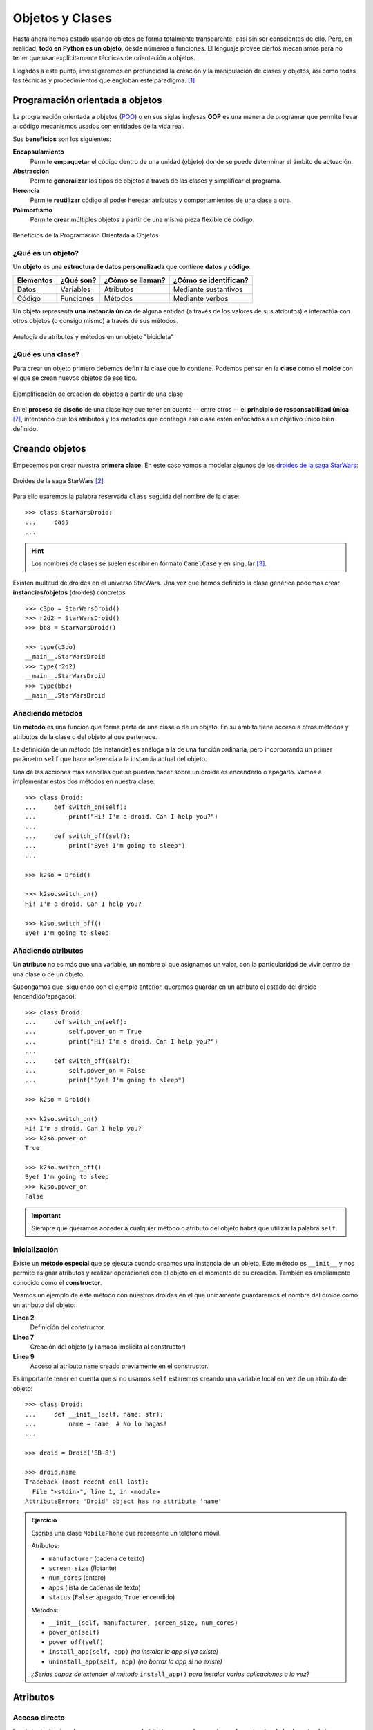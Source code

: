 ################
Objetos y Clases
################

.. image:: img/rabie-madaci-skx1Rn6LW9I-unsplash.jpg

Hasta ahora hemos estado usando objetos de forma totalmente transparente, casi sin ser conscientes de ello. Pero, en realidad, **todo en Python es un objeto**, desde números a funciones. El lenguaje provee ciertos mecanismos para no tener que usar explícitamente técnicas de orientación a objetos.

Llegados a este punto, investigaremos en profundidad la creación y la manipulación de clases y objetos, así como todas las técnicas y procedimientos que engloban este paradigma. [#things-unsplash]_

********************************
Programación orientada a objetos
********************************

La programación orientada a objetos (`POO`_) o en sus siglas inglesas **OOP** es una manera de programar que permite llevar al código mecanismos usados con entidades de la vida real.

Sus **beneficios** son los siguientes:

**Encapsulamiento**
    Permite **empaquetar** el código dentro de una unidad (objeto) donde se puede determinar el ámbito de actuación.
**Abstracción**
    Permite **generalizar** los tipos de objetos a través de las clases y simplificar el programa.
**Herencia**
    Permite **reutilizar** código al poder heredar atributos y comportamientos de una clase a otra.
**Polimorfismo**
    Permite **crear** múltiples objetos a partir de una misma pieza flexible de código.

.. figure:: img/oop.jpg
    :align: center

    Beneficios de la Programación Orientada a Objetos

¿Qué es un objeto?
==================

Un **objeto** es una **estructura de datos personalizada** que contiene **datos** y **código**:

+-----------+-----------+------------------+-----------------------+
| Elementos | ¿Qué son? | ¿Cómo se llaman? | ¿Cómo se identifican? |
+===========+===========+==================+=======================+
| Datos     | Variables | Atributos        | Mediante sustantivos  |
+-----------+-----------+------------------+-----------------------+
| Código    | Funciones | Métodos          | Mediante verbos       |
+-----------+-----------+------------------+-----------------------+

Un objeto representa **una instancia única** de alguna entidad (a través de los valores de sus atributos) e interactúa con otros objetos (o consigo mismo) a través de sus métodos.

.. figure:: img/bike-object.jpg
    :align: center

    Analogía de atributos y métodos en un objeto "bicicleta"

¿Qué es una clase?
==================

Para crear un objeto primero debemos definir la clase que lo contiene. Podemos pensar en la **clase** como el **molde** con el que se crean nuevos objetos de ese tipo.

.. figure:: img/mold.png
    :align: center

    Ejemplificación de creación de objetos a partir de una clase

En el **proceso de diseño** de una clase hay que tener en cuenta -- entre otros -- el **principio de responsabilidad única** [#solid-principles]_, intentando que los atributos y los métodos que contenga esa clase estén enfocados a un objetivo único bien definido.

***************
Creando objetos
***************

Empecemos por crear nuestra **primera clase**. En este caso vamos a modelar algunos de los `droides de la saga StarWars`_:

.. figure:: img/starwars-droids.jpg
    :align: center

    Droides de la saga StarWars [#starwars-droids]_

Para ello usaremos la palabra reservada ``class`` seguida del nombre de la clase::

    >>> class StarWarsDroid:
    ...     pass
    ...

.. hint:: Los nombres de clases se suelen escribir en formato ``CamelCase`` y en singular [#pep8]_.

Existen multitud de droides en el universo StarWars. Una vez que hemos definido la clase genérica podemos crear **instancias/objetos** (droides) concretos::

    >>> c3po = StarWarsDroid()
    >>> r2d2 = StarWarsDroid()
    >>> bb8 = StarWarsDroid()

    >>> type(c3po)
    __main__.StarWarsDroid
    >>> type(r2d2)
    __main__.StarWarsDroid
    >>> type(bb8)
    __main__.StarWarsDroid


Añadiendo métodos
=================

Un **método** es una función que forma parte de una clase o de un objeto. En su ámbito tiene acceso a otros métodos y atributos de la clase o del objeto al que pertenece.

La definición de un método (de instancia) es análoga a la de una función ordinaria, pero incorporando un primer parámetro ``self`` que hace referencia a la instancia actual del objeto.

Una de las acciones más sencillas que se pueden hacer sobre un droide es encenderlo o apagarlo. Vamos a implementar estos dos métodos en nuestra clase::

    >>> class Droid:
    ...     def switch_on(self):
    ...         print("Hi! I'm a droid. Can I help you?")
    ...
    ...     def switch_off(self):
    ...         print("Bye! I'm going to sleep")
    ...

    >>> k2so = Droid()

    >>> k2so.switch_on()
    Hi! I'm a droid. Can I help you?

    >>> k2so.switch_off()
    Bye! I'm going to sleep

Añadiendo atributos
===================

Un **atributo** no es más que una variable, un nombre al que asignamos un valor, con la particularidad de vivir dentro de una clase o de un objeto.

Supongamos que, siguiendo con el ejemplo anterior, queremos guardar en un atributo el estado del droide (encendido/apagado)::

    >>> class Droid:
    ...     def switch_on(self):
    ...         self.power_on = True
    ...         print("Hi! I'm a droid. Can I help you?")
    ...
    ...     def switch_off(self):
    ...         self.power_on = False
    ...         print("Bye! I'm going to sleep")

    >>> k2so = Droid()

    >>> k2so.switch_on()
    Hi! I'm a droid. Can I help you?
    >>> k2so.power_on
    True

    >>> k2so.switch_off()
    Bye! I'm going to sleep
    >>> k2so.power_on
    False

.. important::
    Siempre que queramos acceder a cualquier método o atributo del objeto habrá que utilizar la palabra ``self``.

Inicialización
==============

Existe un **método especial** que se ejecuta cuando creamos una instancia de un objeto. Este método es ``__init__`` y nos permite asignar atributos y realizar operaciones con el objeto en el momento de su creación. También es ampliamente conocido como el **constructor**. 

Veamos un ejemplo de este método con nuestros droides en el que únicamente guardaremos el nombre del droide como un atributo del objeto:

.. code-block::
    :linenos:

    >>> class Droid:
    ...     def __init__(self, name: str):
    ...         self.name = name
    ...

    >>> droid = Droid('BB-8')

    >>> droid.name
    'BB-8'

**Línea 2**
    Definición del constructor.
**Línea 7**
    Creación del objeto (y llamada implícita al constructor)
**Línea 9**
    Acceso al atributo ``name`` creado previamente en el constructor.

Es importante tener en cuenta que si no usamos ``self`` estaremos creando una variable local en vez de un atributo del objeto::

    >>> class Droid:
    ...     def __init__(self, name: str):
    ...         name = name  # No lo hagas!
    ...

    >>> droid = Droid('BB-8')

    >>> droid.name
    Traceback (most recent call last):
      File "<stdin>", line 1, in <module>
    AttributeError: 'Droid' object has no attribute 'name'


.. admonition:: Ejercicio
    :class: exercise

    Escriba una clase ``MobilePhone`` que represente un teléfono móvil.

    Atributos:

    - ``manufacturer`` (cadena de texto)
    - ``screen_size`` (flotante)
    - ``num_cores`` (entero)
    - ``apps`` (lista de cadenas de texto)
    - ``status`` (``False``: apagado, ``True``: encendido)

    Métodos:

    - ``__init__(self, manufacturer, screen_size, num_cores)``
    - ``power_on(self)``
    - ``power_off(self)``
    - ``install_app(self, app)`` *(no instalar la app si ya existe)*
    - ``uninstall_app(self, app)``  *(no borrar la app si no existe)*

    *¿Serías capaz de extender el método* ``install_app()`` *para instalar varias aplicaciones a la vez?*

    .. only:: html
    
        | Plantilla: :download:`mobile.py <files/templates/mobile.py>`
        | Tests: :download:`test_mobile.py <files/test_mobile.py>`
        | Lanzar tests: ``pytest -xq test_mobile.py``

*********
Atributos
*********

Acceso directo
==============

En el siguiente ejemplo vemos que, aunque el atributo ``name`` se ha creado en el constructor de la clase, también podemos modificarlo desde "fuera" con un acceso directo::

    >>> class Droid:
    ...     def __init__(self, name: str):
    ...         self.name = name
    ...

    >>> droid = Droid('C-3PO')

    >>> droid.name
    'C-3PO'

    >>> droid.name = 'waka-waka'  # esto sería válido!

Python incluso nos permite **añadir atributos dinámicamente** a un objeto, incluso después de su creación::

    >>> droid.manufacturer = 'Cybot Galactica'
    >>> droid.height = 1.77

.. note::
    Nótese el acceso a los atributos con ``obj.attribute`` en vez de lo que veníamos usando en :ref:`diccionarios <core/datastructures/dicts:diccionarios>` donde hay que escribir "un poco más" ``obj['attribute']``.

Propiedades
===========

Como hemos visto previamente, los atributos definidos en un objeto son accesibles públicamente. Esto puede parecer extraño a personas que vengan de otros lenguajes de programación (véase Java). En Python existe un cierto "sentido de la responsabilidad" a la hora de programar y manejar este tipo de situaciones: Casi todo es posible a priori pero se debe controlar explícitamente.

Una posible solución "pitónica" para la privacidad de los atributos es el uso de **propiedades**. La forma más común de aplicar propiedades es mediante el uso de :ref:`decoradores <core/modularity/functions:Decoradores>`:

- ``@property`` para leer el valor de un atributo.
- ``@name.setter`` para escribir el valor de un atributo.

Veamos un ejemplo en el que estamos ofuscando el nombre del droide a través de propiedades::

    >>> class Droid:
    ...     def __init__(self, name: str):
    ...         self.hidden_name = name
    ...
    ...     @property
    ...     def name(self) -> str:
    ...         print('inside the getter')
    ...         return self.hidden_name
    ...
    ...     @name.setter
    ...     def name(self, name: str) -> None:
    ...         print('inside the setter')
    ...         self.hidden_name = name
    ...

    >>> droid = Droid('N1-G3L')

    >>> droid.name
    inside the getter
    'N1-G3L'

    >>> droid.name = 'Nigel'
    inside the setter

    >>> droid.name
    inside the getter
    'Nigel'

En cualquier caso, seguimos pudiendo acceder directamente a ``.hidden_name``::

    >>> droid.hidden_name
    'Nigel'

Incluso podemos cambiar su valor::

    >>> droid.hidden_name = 'waka-waka'

    >>> droid.name
    inside the getter
    'waka-waka'

Valores calculados
------------------

Una propiedad también se puede usar para devolver un **valor calculado** (o computado).

A modo de ejemplo, supongamos que la altura del periscopio de los droides astromecánicos se calcula siempre como un porcentaje de su altura. Veamos cómo implementarlo::

    >>> class AstromechDroid:
    ...     def __init__(self, name: str, height: float):
    ...         self.name = name
    ...         self.height = height
    ...
    ...     @property
    ...     def periscope_height(self) -> float:
    ...         return 0.3 * self.height
    ...

    >>> droid = AstromechDroid('R2-D2', 1.05)

    >>> droid.periscope_height  # podemos acceder como atributo
    0.315

    >>> droid.periscope_height = 10  # no podemos modificarlo
    Traceback (most recent call last):
      File "<stdin>", line 1, in <module>
    AttributeError: can't set attribute

Las propiedades **no pueden recibir parámetros** ya que no tiene sentido semánticamente::

    >>> class AstromechDroid:
    ...     def __init__(self, name: str, height: float):
    ...         self.name = name
    ...         self.height = height
    ...
    ...     @property
    ...     def periscope_height(self, from_ground: bool = False) -> float:
    ...         height_factor = 1.3 if from_ground else 0.3
    ...         return height_factor * self.height
    ...

    >>> droid = AstromechDroid('R2-D2', 1.05)

    >>> droid.periscope_height
    0.315

    >>> droid.periscope_height(from_ground=True)
    Traceback (most recent call last):
      File "<stdin>", line 1, in <module>
    TypeError: 'float' object is not callable

En este caso tendríamos que implementar un método para resolver el escenario planteado.

.. hint:: La ventaja de usar valores calculados sobre simples atributos es que el cambio de valor en un atributo no asegura que actualicemos otro atributo, y además siempre podremos modificar directamente el valor del atributo, con lo que podríamos obtener efectos colaterales indeseados.

Cacheando propiedades
---------------------

En los ejemplos anteriores hemos creado una propiedad que calcula el alto del periscopio de un droide astromecánico a partir de su altura. El "coste" de este cálculo es bajo, pero imaginemos por un momento que fuera muy alto.

Si cada vez que accedemos a dicha propiedad tenemos que realizar ese cálculo, estaríamos siendo muy ineficientes (en el caso de que la altura del droide no cambiara). Veamos una aproximación a este escenario usando el cacheado de propiedades::

    >>> class AstromechDroid:
    ...     def __init__(self, name: str, height: float):
    ...         self.name = name
    ...         self.height = height
    ...
    ...     @property
    ...     def height(self) -> float:
    ...         return self._height
    ...
    ...     @height.setter
    ...     def height(self, height: float) -> None:
    ...         self._periscope_height = None
    ...         self._height = height
    ...
    ...     @property
    ...     def periscope_height(self) -> float:
    ...         if self._periscope_height is None:
    ...             print('Calculating periscope height...')
    ...             self._periscope_height = 0.3 * self.height
    ...         return self._periscope_height

Probamos ahora la implementación diseñada, modificando la altura del droide::

    >>> droid = AstromechDroid('R2-D2', 1.05)

    >>> droid.periscope_height
    Calculating periscope height...
    0.315
    >>> droid.periscope_height  # Cacheado!
    0.315

    >>> droid.height = 1.15

    >>> droid.periscope_height
    Calculating periscope height...
    0.345
    >>> droid.periscope_height  # Cacheado!
    0.345

Ocultando atributos
===================

Python tiene una convención sobre aquellos atributos que queremos hacer **"privados"** (u ocultos): comenzar el nombre con doble subguión ``__``

.. code-block::

    >>> class Droid:
    ...     def __init__(self, name: str):
    ...         self.__name = name
    ...

    >>> droid = Droid('BC-44')

    >>> droid.__name  # efectivamente no aparece como atributo
    Traceback (most recent call last):
      File "<stdin>", line 1, in <module>
    AttributeError: 'Droid' object has no attribute '__name'

Lo que realmente ocurre tras el telón se conoce como "*name mangling*" y consiste en modificar el nombre del atributo incorporado la clase como un prefijo. Sabiendo esto podemos acceder al valor del atributo supuestamente privado::

    >>> droid._Droid__name
    'BC-44'

.. note::
    La filosofía de Python permite hacer casi cualquier cosa con los objetos que se manejan, eso sí, el sentido de la responsabilidad se traslada a la persona que desarrolla e incluso a la persona que hace uso del objeto.

Atributos de clase
==================

Podemos asignar atributos a las clases y serán heredados por todos los objetos instanciados de esa clase.

A modo de ejemplo, en un principio, todos los droides están diseñados para que obedezcan a su dueño. Esto lo conseguiremos a nivel de clase, salvo que ese comportamiento se sobreescriba::

    >>> class Droid:
    ...     obeys_owner = True  # obedece a su dueño
    ...

    >>> good_droid = Droid()
    >>> good_droid.obeys_owner
    True

    >>> t1000 = Droid()  # T-1000 (Terminator)
    >>> t1000.obeys_owner = False
    >>> t1000.obeys_owner
    False

    >>> Droid.obeys_owner  # el cambio no afecta a nivel de clase
    True

.. tip::
    Los atributos de clase son accesibles tanto desde la clase como desde las instancias creadas.

A tener en cuenta lo siguiente:

- Si modificamos un atributo de clase desde un objeto, sólo modificamos el valor en el objeto y no en la clase.
- Si modificamos un atributo de clase desde una clase, **modificamos el valor en todos los objetos pasados y futuros**.

Veamos un ejemplo de esto último:

.. code-block::
    :emphasize-lines: 13

    >>> class Droid:
    ...     obeys_owner = True
    ...

    >>> droid1 = Droid()
    >>> droid1.obeys_owner
    True

    >>> droid2 = Droid()
    >>> droid2.obeys_owner
    True

    >>> Droid.obeys_owner = False  # cambia pasado y futuro

    >>> droid1.obeys_owner
    False
    >>> droid2.obeys_owner
    False

    >>> droid3 = Droid()
    >>> droid3.obeys_owner
    False

*******
Métodos
*******

Métodos de instancia
====================

Un **método de instancia** es un método que modifica o accede al estado del objeto al que hace referencia. Recibe ``self`` como primer parámetro, el cual se convierte en el propio objeto sobre el que estamos trabajando. Python envía este argumento de forma transparente: no hay que pasarlo como argumento.

Veamos un ejemplo en el que, además del constructor, creamos un método de instancia para desplazar un droide:

.. code-block::
    :emphasize-lines: 6

    >>> class Droid:
    ...     def __init__(self, name: str):  # método de instancia -> constructor
    ...         self.name = name
    ...         self.covered_distance = 0
    ...
    ...     def move_up(self, steps: int) -> None:  # método de instancia
    ...         self.covered_distance += steps
    ...         print(f'Moving {steps} steps')
    ...

    >>> droid = Droid('C1-10P')

    >>> droid.move_up(10)
    Moving 10 steps

Propiedades vs Métodos
----------------------

Es razonable plantearse cuándo usar :ref:`propiedades <core/modularity/oop:propiedades>` o cuándo usar :ref:`métodos de instancia <core/modularity/oop:métodos de instancia>`.

Si la implementación requiere de parámetros, no hay confusión, necesitamos usar métodos.

Pero más allá de esto, no existe una respuesta clara y concisa a la pregunta. Aunque sí podemos dar algunas "pistas" para saber cuándo usar propiedades o cuándo usar métodos:

.. figure:: img/properties-vs-methods.png
    :align: center

    ¿Cuándo usar propiedades vs métodos?


Métodos de clase
================

Un **método de clase** es un método que modifica o accede al estado de la clase a la que hace referencia. Recibe ``cls`` como primer parámetro, el cual se convierte en la propia clase sobre la que estamos trabajando. Python envía este argumento de forma transparente. La identificación de estos métodos se completa aplicando el decorador ``@classmethod`` a la función.

Veamos un ejemplo en el que implementamos un método de clase que indica el número de droides que hemos creado:

.. code-block::
    :emphasize-lines: 7,8

    >>> class Droid:
    ...     count = 0
    ...
    ...     def __init__(self):
    ...         Droid.count += 1
    ...
    ...     @classmethod
    ...     def total_droids(cls) -> None:
    ...         print(f'{cls.count} droids built so far!')
    ...

    >>> droid1 = Droid()
    >>> droid2 = Droid()
    >>> droid3 = Droid()

    >>> Droid.total_droids()
    3 droids built so far!

.. hint::
    El nombre ``cls`` es sólo una convención. Este parámetro puede llamarse de otra manera, pero seguir el estándar ayuda a la legibilidad.

Métodos estáticos
=================

Un **método estático** es un método que no "debería" modificar el estado del objeto ni de la clase. No recibe ningún parámetro especial. La identificación de estos métodos se completa aplicando el decorador ``@staticmethod`` a la función.

Veamos un ejemplo en el que creamos un método estático para devolver las categorías de droides que existen en StarWars:

.. code-block::
    :emphasize-lines: 5,6

    >>> class Droid:
    ...     def __init__(self):
    ...         pass
    ...
    ...     @staticmethod
    ...     def get_droids_categories() -> tuple[str]:
    ...         return ('Messeger', 'Astromech', 'Power', 'Protocol')
    ...

    >>> Droid.get_droids_categories()
    ('Messeger', 'Astromech', 'Power', 'Protocol')

Métodos decorados
-----------------

Es posible que, según el escenario, queramos decorar ciertos métodos de nuestra clase. Esto es posible siguiendo la misma estructura de :ref:`decoradores <core/modularity/functions:decoradores>` que ya hemos visto, pero con ciertos matices.

A continuación un ejemplo en el que creamos un decorador para auditar las acciones de un droide y saber quién ha hecho qué::

    >>> class Droid:
    ...     @staticmethod
    ...     def audit(method):
    ...         def wrapper(self, *args, **kwargs):
    ...             print(f'Droid {self.name} running {method.__name__}')
    ...             return method(self, *args, **kwargs)
    ...         return wrapper
    ...
    ...     def __init__(self, name: str):
    ...         self.name = name
    ...         self.pos = [0, 0]
    ...
    ...     @audit
    ...     def move(self, x: int, y: int):
    ...         self.pos[0] += x
    ...         self.pos[1] += y
    ...
    ...     @audit
    ...     def reset(self):
    ...         self.pos = [0, 0]
    
    >>> droid = Droid('B1')
    
    >>> droid.move(1, 1)
    Droid B1 running move
    
    >>> droid.reset()
    Droid B1 running reset

El decorador se puede poner dentro o fuera de la clase. Por una cuestión de encapsulamiento podría tener sentido dejarlo dentro de la clase como método estático.

.. tip::
    También es posible aplicar esta misma técnica usando :ref:`decoradores con parámetros <core/modularity/functions:decoradores con parámetros>`.

Métodos mágicos
===============

|advlev|

Cuando escribimos ``'hello world' * 3`` ¿cómo sabe el objeto ``'hello world'`` lo que debe hacer para multiplicarse con el objeto entero ``3``? O dicho de otra forma, ¿cuál es la implementación del operador ``*`` para "strings" e "int"? En valores numéricos puede parecer evidente (siguiendo los operadores matemáticos), pero no es así para otros objetos.  La solución que proporciona Python para estas (y otras) situaciones son los **métodos mágicos**.

Los métodos mágicos empiezan y terminan por doble subguión ``__`` (es por ello que también se les conoce como "dunder-methods"). Uno de los "dunder-methods" más famosos es el constructor de una clase: ``__init__()``.

.. important:: Digamos que los métodos mágicos se "disparan" de manera transparente cuando utilizamos ciertas estructuras y expresiones del lenguaje.

Para el caso de los operadores, existe un método mágico asociado (que podemos personalizar). Por ejemplo la comparación de dos objetos se realiza con el método ``__eq__()``:

.. figure:: img/magic-methods.png
    :align: center

    Equivalencia entre operador y método mágico

Extrapolando esta idea a nuestro universo StarWars, podríamos establecer que dos droides son iguales si su nombre es igual, independientemente de que tengan distintos números de serie:

.. code-block::
    :emphasize-lines: 6,7

    >>> class Droid:
    ...     def __init__(self, name: str, serial_number: int):
    ...         self.name = name
    ...         self.serial_number = serial_number
    ...
    ...     def __eq__(self, droid: Droid) -> bool:
    ...         return self.name == droid.name
    ...

    >>> droid1 = Droid('C-3PO', 43974973242)
    >>> droid2 = Droid('C-3PO', 85094905984)

    >>> droid1 == droid2  # llamada implícita a __eq__
    True

    >>> droid1.__eq__(droid2)
    True

.. tip::
    | Para poder utilizar la anotación de tipo ``Droid`` necesitamos añadir la siguiente línea al principio de nuestro código:  
    | ``from __future__ import annotations``
    

.. figure:: img/magic-methods-list.jpg
    :align: center

    Métodos mágicos para comparaciones y operaciones matemáticas

.. note:: Los métodos mágicos no sólo están restringidos a operadores de comparación o matemáticos. Existen muchos otros en la documentación oficial de Python, donde son llamados `métodos especiales`_.

Veamos un ejemplo en el que "sumamos" dos droides. Esto se podría ver como una fusión. Supongamos que la suma de dos droides implica: a) que el nombre del droide resultante es la concatenación de los nombres de los droides de entrada; b) que la energía del droide resultante es la suma de la energía de los droides de entrada::

    >>> class Droid:
    ...     def __init__(self, name: str, power: int):
    ...         self.name = name
    ...         self.power = power
    ...
    ...     def __add__(self, other: Droid) -> Droid:
    ...         new_name = self.name + '-' + other.name
    ...         new_power = self.power + other.power
    ...         return Droid(new_name, new_power)  # Hay que devolver un objeto de tipo Droid
    ...

    >>> droid1 = Droid('C3PO', 45)
    >>> droid2 = Droid('R2D2', 91)

    >>> droid3 = droid1 + droid2

    >>> print(f'Fusion droid:\n{droid3.name} with power {droid3.power}')
    Fusion droid:
    C3PO-R2D2 with power 136

.. tip::
    En este tipo de métodos mágicos el parámetro suele llamarse ``other`` haciendo referencia al "otro" objeto que entra en la operación. Es una convención.

Sobrecarga de operadores
------------------------

¿Y si sumamos un droide con un entero? Supongamos que nuestra semántica es que si sumamos un número entero a un droide, éste aumenta su energía en el valor sumado. ¿Podríamos añadir también este comportamiento al operador suma?

Aunque en Python no existe técnicamente la "sobrecarga de funciones", sí que podemos simularla identificando el tipo del objeto que nos pasan y realizando acciones en base a ello:

.. code-block::
    :emphasize-lines: 7,10

    >>> class Droid:
    ...     def __init__(self, name: str, power: int):
    ...         self.name = name
    ...         self.power = power
    ...
    ...     def __add__(self, other: Droid | int) -> Droid:
    ...         if isinstance(other, Droid):
    ...             new_name = self.name + '-' + other.name
    ...             new_power = self.power + other.power
    ...         elif isinstance(other, int):
    ...             new_name = self.name
    ...             new_power = self.power + other
    ...         return Droid(new_name, new_power)
    ...

    >>> droid = Droid('L3-37', 75)

    >>> powerful_droid = droid + 25

    >>> powerful_droid.power
    100

``__str__``
-----------

Uno de los métodos mágicos más utilizados es ``__str__`` y permite establecer la forma en la que un objeto es representado como *cadena de texto*::

    >>> class Droid:
    ...     def __init__(self, name: str, serial_number: int):
    ...         self.serial_number = serial_number
    ...         self.name = name
    ...
    ...     def __str__(self) -> str:
    ...         return f'🤖 Droid "{self.name}" serial-no {self.serial_number}'
    ...

    >>> droid = Droid('K-2SO', 8403898409432)

    >>> print(droid)  # llamada a droid.__str__()
    🤖 Droid "K-2SO" serial-no 8403898409432

    >>> str(droid)
    '🤖 Droid "K-2SO" serial-no 8403898409432'

    >>> f'Droid -> {droid}'
    'Droid -> 🤖 Droid "K-2SO" serial-no 8403898409432'

.. admonition:: Ejercicio
    :class: exercise

    Defina una clase ``Fraction`` que represente una fracción con numerador y denominador enteros y utilice los métodos mágicos para poder sumar, restar, multiplicar y dividir estas fracciones.

    Además de esto, necesitaremos:

    - ``gcd(a, b)`` como **método estático** siguiendo el *algoritmo de Euclides* para calcular el máximo común divisor entre ``a`` y ``b``.
    - ``__init__(self, num, den)`` para construir una fracción (incluyendo simplificación de sus términos mediante el método ``gcd()``.
    - ``__str__(self)`` para representar una fracción.

    Algoritmo de Euclides::

        def gcd(a: int, b: int) -> int:
            ''' Algoritmo de Euclides para el cálculo del Máximo Común Divisor. '''
            while b > 0:
                a, b = b, a % b
            return a

    Compruebe que se cumplen las siguientes igualdades:

    .. math::

        \bigg[ \frac{25}{30} + \frac{40}{45} = \frac{31}{18} \bigg] \hspace{5mm}
        \bigg[ \frac{25}{30} - \frac{40}{45} = \frac{-1}{18} \bigg] \hspace{5mm}
        \bigg[ \frac{25}{30} * \frac{40}{45} = \frac{20}{27} \bigg] \hspace{5mm}
        \bigg[ \frac{25}{30} / \frac{40}{45} = \frac{15}{16} \bigg]

    .. only:: html
    
        | Plantilla: :download:`fraction.py <files/templates/fraction.py>`
        | Tests: :download:`test_fraction.py <files/test_fraction.py>`
        | Lanzar tests: ``pytest -xq test_fraction.py``

Gestores de contexto
--------------------

Otra de las aplicaciones interesantes de los métodos mágicos/especiales es la de los **gestores de contexto**. Un gestor de contexto permite aplicar una serie de *acciones a la entrada y a la salida* del contexto definido.

Hay dos métodos que son utilizados para implementar los gestores de contexto:

``__enter__()``
    Acciones que se llevan a cabo al entrar al contexto.
``__exit__()``
    Acciones que se llevan a cabo al salir del contexto.

Veamos un ejemplo en el que implementamos un gestor de contexto que **mide tiempos de ejecución**::

    >>> from time import time

    >>> class Timer():
    ...     def __enter__(self):
    ...         self.start = time()
    ...
    ...     def __exit__(self, exc_type, exc_value, exc_traceback):
    ...         # Omit exception handling
    ...         self.end = time()
    ...         exec_time = self.end - self.start
    ...         print(f'Execution time (seconds): {exec_time:.5f}')
    ...

Ahora podemos probar nuestro gestor de contexto con un ejemplo concreto. La forma de "activar" el contexto es usar la sentencia ``with`` seguida del símbolo que lo gestiona::

    >>> with Timer():
    ...     for _ in range(1_000_000):
    ...         x = 2 ** 20
    ...
    Execution time (seconds): 0.05283

    >>> with Timer():
    ...     x = 0
    ...     for _ in range(1_000_000):
    ...         x += 2 ** 20
    ...
    Execution time (seconds): 0.08749

Volviendo a los droides de la saga StarWars, vamos a crear un gestor de contexto que "congele" un droide para resetear su distancia recorrida::

    >>> class Droid:
    ...     def __init__(self, name: str):
    ...         self.name = name
    ...         self.covered_distance = 0
    ...
    ...     def move_up(self, steps: int) -> None:
    ...         self.covered_distance += steps
    ...         print(f'Moving {steps} steps')
    ...
    
    >>> class FrozenDroid:  # Gestor de contexto!
    ...     def __enter__(self, name: str):
    ...         self.droid = Droid(name)
    ...         return self.droid
    ...     def __exit__(self, *args):
    ...         self.droid.covered_distance = 0
    ...

Veamos este gestor de contexto en acción::

    >>> with FrozenDroid() as droid:
    ...     droid.move_up(10)
    ...     droid.move_up(20)
    ...     droid.move_up(30)
    ...     print(droid.covered_distance)
    ...
    Moving 10 steps
    Moving 20 steps
    Moving 30 steps
    60

    >>> droid.covered_distance  # Distancia reseteada!
    0

********
Herencia
********

|intlev|

La **herencia** consiste en **construir una nueva clase partiendo de una clase existente**, pero que añade o modifica ciertos aspectos. La herencia se considera una buena práctica de programación tanto para *reutilizar código* como para *realizar generalizaciones*.

.. figure:: img/inheritance.jpg
    :align: center

    Nomenclatura de clases en la herencia [#freepik-icons]_

.. note:: Cuando se utiliza herencia, la clase derivada, de forma automática, puede usar todo el código de la clase base sin necesidad de copiar nada explícitamente.

Heredar desde una clase base
============================

Para que una clase "herede" de otra, basta con indicar la clase base entre paréntesis en la definición de la clase derivada.

Sigamos con el ejemplo galáctico: Una de las grandes categorías de droides en StarWars es la de `droides de protocolo`_. Vamos a crear una herencia sobre esta idea::

    >>> class Droid:
    ...     ''' Clase Base '''
    ...     pass
    ...

    >>> class ProtocolDroid(Droid):
    ...     ''' Clase Derivada '''
    ...     pass
    ...

    >>> issubclass(ProtocolDroid, Droid)  # comprobación de herencia
    True

    >>> r2d2 = Droid()
    >>> c3po = ProtocolDroid()

Vamos a añadir un par de métodos a la clase base, y analizar su comportamiento::

    >>> class Droid:
    ...     def switch_on(self):
    ...         print("Hi! I'm a droid. Can I help you?")
    ...
    ...     def switch_off(self):
    ...         print("Bye! I'm going to sleep")
    ...

    >>> class ProtocolDroid(Droid):
    ...     pass
    ...

    >>> r2d2 = Droid()
    >>> c3po = ProtocolDroid()

    >>> r2d2.switch_on()
    Hi! I'm a droid. Can I help you?

    >>> c3po.switch_on()  # método heredado de Droid
    Hi! I'm a droid. Can I help you?

    >>> r2d2.switch_off()
    Bye! I'm going to sleep

Sobreescribir un método
=======================

Como hemos visto, una clase derivada hereda todo lo que tiene su clase base. Pero en muchas ocasiones nos interesa modificar el comportamiento de esta herencia.

En el ejemplo anterior vamos a modificar el comportamiento del método ``switch_on()`` para la clase derivada::

    >>> class Droid:
    ...     def switch_on(self):
    ...         print("Hi! I'm a droid. Can I help you?")
    ...
    ...     def switch_off(self):
    ...         print("Bye! I'm going to sleep")
    ...

    >>> class ProtocolDroid(Droid):
    ...     def switch_on(self):
    ...         print("Hi! I'm a PROTOCOL droid. Can I help you?")
    ...

    >>> r2d2 = Droid()
    >>> c3po = ProtocolDroid()

    >>> r2d2.switch_on()
    Hi! I'm a droid. Can I help you?

    >>> c3po.switch_on()  # método heredado pero sobreescrito
    Hi! I'm a PROTOCOL droid. Can I help you?

Añadir un método
================

La clase derivada puede, como cualquier otra clase "normal",  añadir métodos que no estaban presentes en su clase base. En el siguiente ejemplo vamos a añadir un método ``translate()`` que permita a los *droides de protocolo* traducir cualquier mensaje:

.. code-block::
    :emphasize-lines: 13

    >>> class Droid:
    ...     def switch_on(self):
    ...         print("Hi! I'm a droid. Can I help you?")
    ...
    ...     def switch_off(self):
    ...         print("Bye! I'm going to sleep")
    ...

    >>> class ProtocolDroid(Droid):
    ...     def switch_on(self):
    ...         print("Hi! I'm a PROTOCOL droid. Can I help you?")
    ...
    ...     def translate(self, msg: str, *, from_lang: str) -> str:
    ...         ''' Translate from language to Human understanding '''
    ...         return f'{msg} means "ZASCA" in {from_lang}'

    >>> r2d2 = Droid()
    >>> c3po = ProtocolDroid()

    >>> c3po.translate('kiitos', from_lang='Huttese')  # idioma de Watoo
    kiitos means "ZASCA" in Huttese

    >>> r2d2.translate('kiitos', from_lang='Huttese')  # droide genérico no puede traducir
    Traceback (most recent call last):
      File "<stdin>", line 1, in <module>
    AttributeError: 'Droid' object has no attribute 'translate'

Con esto ya hemos aportado una personalidad diferente a los droides de protocolo, a pesar de que heredan de la clase genérica de droides de StarWars.

Accediendo a la clase base
==========================

Puede darse la situación en la que tengamos que **acceder desde la clase derivada a métodos o atributos de la clase base**. Python ofrece ``super()`` como mecanismo para ello.

Veamos un ejemplo más elaborado con nuestros droides:

.. code-block::
    :emphasize-lines: 8

    >>> class Droid:
    ...     def __init__(self, name: str):
    ...         self.name = name
    ...

    >>> class ProtocolDroid(Droid):
    ...     def __init__(self, name: str, languages: list[str]):
    ...         super().__init__(name)  # llamada al constructor de la clase base
    ...         self.languages = languages
    ...

    >>> droid = ProtocolDroid('C-3PO', ['Ewokese', 'Huttese', 'Jawaese'])

    >>> droid.name  # fijado en el constructor de la clase base
    'C-3PO'

    >>> droid.languages  # fijado en el constructor de la clase derivada
    ['Ewokese', 'Huttese', 'Jawaese']    

Herencia múltiple
=================

|advlev|

Aunque no está disponible en todos los lenguajes de programación, Python sí permite heredar de **múltiples clases base**.

Supongamos que queremos modelar la siguiente estructura de clases con *herencia múltiple*:

.. figure:: img/multiple-inheritance.jpg
    :align: center

    Ejemplo de herencia múltiple [#starwars-fandom]_
   
.. code-block::
    :emphasize-lines: 16,20

    >>> class Droid:
    ...     def greet(self):
    ...         return 'Here a droid'
    ...

    >>> class ProtocolDroid(Droid):
    ...     def greet(self):
    ...         return 'Here a protocol droid'
    ...

    >>> class AstromechDroid(Droid):
    ...     def greet(self):
    ...         return 'Here an astromech droid'
    ...

    >>> class SuperDroid(ProtocolDroid, AstromechDroid):
    ...     pass
    ...

    >>> class HyperDroid(AstromechDroid, ProtocolDroid):
    ...     pass
    
Podemos comprobar esta herencia múltiple de la siguiente manera::

    >>> issubclass(SuperDroid, (ProtocolDroid, AstromechDroid, Droid))
    True

    >>> issubclass(HyperDroid, (AstromechDroid, ProtocolDroid, Droid))
    True

Veamos el resultado de la llamada a los métodos definidos para la jerarquía de droides::

    >>> super_droid = SuperDroid()
    >>> hyper_droid = HyperDroid()

    >>> super_droid.greet()
    'Here a protocol droid'

    >>> hyper_droid.greet()
    'Here an astromech droid'

Si en una clase se hace referencia a un método o atributo que no existe, Python lo buscará en todas sus clases base. Pero es posible que exista una *colisión* en caso de que el método o el atributo buscado esté, a la vez, en varias clases base. En este caso, Python resuelve el conflicto a través del **orden de resolución de métodos** [#mro]_.

Todas las clases en Python disponen de un método especial llamado ``mro()`` "method resolution order" que devuelve una lista de las clases que se visitarían en caso de acceder a un método o a un atributo::

    >>> SuperDroid.mro()
    [__main__.SuperDroid,
     __main__.ProtocolDroid,
     __main__.AstromechDroid,
     __main__.Droid,
     object]

.. seealso::
    También se puede acceder a la misma información usando el atributo ``__mro__``

Todos los objetos en Python heredan, en primera instancia, de ``object``. Esto se puede comprobar con el correspondiente ``mro()`` de cada objeto::

    >>> int.mro()
    [int, object]

    >>> str.mro()
    [str, object]

    >>> float.mro()
    [float, object]

    >>> tuple.mro()
    [tuple, object]

    >>> list.mro()
    [list, object]

    >>> bool.mro()  # Un booleano también es un entero!
    [bool, int, object]

Lo anteriormente dicho puede explicarse igualmente a través del siguiente código::

    >>> PY_TYPES = (int, str, float, tuple, list, bool)
    >>> all(issubclass(_type, object) for _type in PY_TYPES)
    True

Mixins
======

Hay situaciones en las que nos interesa incorporar una clase base "independiente" de la jerarquía establecida, y sólo a efectos de **tareas auxiliares o transversales**. Esta aproximación podría ayudar a evitar *colisiones* en métodos o atributos reduciendo la ambigüedad que añade la herencia múltiple. A estas clases auxiliares se las conoce como **"mixins"**.

Veamos un ejemplo de un "mixin" para mostrar las variables de un objeto::

    >>> class Instrospection:
    ...     def dig(self):
    ...         print(vars(self))  # vars devuelve las variables del argumento
    ...
    ... class Droid(Instrospection):
    ...     pass
    ...

    >>> droid = Droid()

    >>> droid.code = 'DN-LD'
    >>> droid.num_feet = 2
    >>> droid.type = 'Power Droid'

    >>> droid.dig()
    {'code': 'DN-LD', 'num_feet': 2, 'type': 'Power Droid'}

.. admonition:: Ejercicio
    :class: exercise

    Cree el siguiente escenario de herencia de clases en Python que representa distintos tipos de ficheros en un sistema:

    .. image:: img/files-inheritance.jpg

    Notas:

    - El atributo ``size`` debe devolver el número total de caracteres sumando las longitudes de los elementos del atributo ``contents``.
    - El atributo ``info`` de cada clase debe hacer uso del atributo ``info`` de su clase base para conformar las salida final.

    .. only:: html
    
        | Plantilla: :download:`file_inheritance.py <files/templates/file_inheritance.py>`
        | Tests: :download:`test_file_inheritance.py <files/test_file_inheritance.py>`
        | Lanzar tests: ``pytest -xq test_file_inheritance.py``

Agregación y composición
========================

Aunque la herencia de clases nos permite modelar una gran cantidad de casos de uso en términos de "**is-a**" (*es un*), existen muchas otras situaciones en las que la agregación o la composición son una mejor opción. En este caso una clase se compone de otras clases: hablamos de una relación "**has-a**" (*tiene un*).

Hay una sutil diferencia entre agregación y composición:

- La **composición** implica que el objeto utilizado no puede "funcionar" sin la presencia de su propietario.
- La **agregación** implica que el objeto utilizado puede funcionar por sí mismo.

.. figure:: img/aggregation-composition.jpg
    :align: center

    Agregación vs. Composición [#freepik-icons]_

Veamos un ejemplo de **agregación** en el que añadimos una herramienta a un droide::

    >>> class Tool:
    ...     def __init__(self, name: str):
    ...         self.name = name
    ...
    ...     def __str__(self):
    ...         return self.name.upper()
    ...
    ... class Droid:
    ...     def __init__(self, name: str, serial_number: int, tool: Tool):
    ...         self.name = name
    ...         self.serial_number = serial_number
    ...         self.tool = tool  # agregación
    ...
    ...     def __str__(self):
    ...         return f'Droid {self.name} armed with a {self.tool}'
    ...

    >>> lighter = Tool('lighter')
    >>> bb8 = Droid('BB-8', 48050989085439, lighter)

    >>> print(bb8)
    Droid BB-8 armed with a LIGHTER

*******************
Estructuras mágicas
*******************

Obviamente no existen estructuras mágicas, pero sí que hay estructuras de datos que deben implementar ciertos métodos mágicos (o especiales) para desarrollar su comportamiento.

En este apartado veremos algunos de ellos.

Secuencias
==========

Una **secuencia** en Python es un objeto en el que podemos acceder a cada uno de sus elementos a través de un índice, así como calcular su longitud total.

.. figure:: img/sequences-magic.png
    :align: center

    Métodos mágicos asociados con las secuencias

Como ejemplo, podemos asumir que los droides de StarWars están ensamblados con distintas partes/componentes. Veamos una implementación de este escenario::

    >>> class Droid:
    ...     def __init__(self, name: str, parts: list[str]):
    ...         self.name = name
    ...         self.parts = parts
    ...
    ...     def __setitem__(self, index: int, part: str) -> None:
    ...         self.parts[index] = part
    ...
    ...     def __getitem__(self, index: int) -> str:
    ...         return self.parts[index]
    ...
    ...     def __len__(self):
    ...         return len(self.parts)
    ...

Ahora podemos poner instanciar la clase anterior y probar su comportamiento::

    >>> droid = Droid('R2-D2', ['Radar Eye', 'Pocket Vent', 'Battery Box'])
    
    >>> droid.parts
    ['Radar Eye', 'Pocket Vent', 'Battery Box']

    >>> droid[0]  # __getitem__(0)
    'Radar Eye'
    >>> droid[1]  # __getitem__(1)
    'Pocket Vent'
    >>> droid[2]  # __getitem__(2)
    'Battery Box'
    
    >>> droid[1] = 'Holographic Projector'  # __setitem__()
    
    >>> droid.parts
    ['Radar Eye', 'Holographic Projector', 'Battery Box']

    >>> len(droid)  # __len__()
    3

.. admonition:: Ejercicio

    Cree una clase ``InfiniteList`` que permita utilizar una lista sin tener límites, es decir, evitando un ``IndexError``. Por ejemplo, si la lista tiene 10 elementos, y asignamos un valor al elemento en el índice 20, esto no daría un error, sino que haría ampliar la lista hasta el valor 20, rellenando los valores en blanco con un valor de relleno que por defecto es ``None``.

    .. only:: html
    
        | Plantilla: :download:`infinite_list.py <files/templates/infinite_list.py>`
        | Tests: :download:`test_infinite_list.py <files/test_infinite_list.py>`
        | Lanzar tests: ``pytest -xq test_infinite_list.py``

Diccionarios
============

Los métodos ``__getitem__()`` y ``__setitem()__`` también se pueden aplicar para obtener o fijar valores en un estructura tipo **diccionario**. La diferencia es que en vez de manejar un índice manejamos una clave.

Retomando el ejemplo anterior de las partes de un droide vamos a plantear que **cada componente tiene asociado una versión**, lo que nos proporciona una estructura de tipo diccionario con clave (nombre de la parte) y valor (versión de la parte)::

    >>> class Droid:
    ...     def __init__(self, name: str, parts: dict[str, float]):
    ...         self.name = name
    ...         self.parts = parts
    ...
    ...     def __setitem__(self, part: str, version: float) -> None:
    ...         self.parts[part] = version
    ...
    ...     def __getitem__(self, part: str) -> float:
    ...         return self.parts.get(part)
    ...
    ...     def __len__(self):
    ...         return len(self.parts)

Ahora podremos instanciar la clase anterior y comprobar su comportamiento::

    >>> droid = Droid(
    ...     'R2-D2',
    ...     {
    ...         'Radar Eye': 1.1,
    ...         'Pocket Vent': 3.0,
    ...         'Battery Box': 2.8
    ...     }
    ... )

    >>> droid.parts
    {'Radar Eye': 1.1, 'Pocket Vent': 3.0, 'Battery Box': 2.8}

    >>> droid['Radar Eye']
    1.1
    >>> droid['Pocket Vent']
    3.0
    >>> droid['Battery Box']
    2.8

    >>> droid['Pocket Vent'] = 3.1

    >>> droid.parts
    {'Radar Eye': 1.1, 'Pocket Vent': 3.1, 'Battery Box': 2.8}

    >>> len(droid)
    3

Iterables
=========

|advlev|

Un objeto en Python se dice **iterable** si implementa el **protocolo de iteración**. Este protocolo permite "entregar" un valor de cada vez en forma de secuencia.

Hay muchos tipos de datos iterables en Python que ya hemos visto: cadenas de texto, listas, tuplas, conjuntos, diccionarios, etc.

Para ser un **objeto iterable** sólo es necesario implementar el método mágico ``__iter__()``. Este método debe proporcionar una referencia al **objeto iterador** que es quien se encargará de desarrollar el protocolo de iteración a través del método mágico ``__next__()``.

.. figure:: img/iterables.png
    :align: center

    Protocolo de iteración

.. tip::
    **Spoiler**: Un objeto iterable también puede ser su propio iterador.

Veamos un ejemplo del universo StarWars. Vamos a partir de un modelo muy sencillo de droide::

    >>> class Droid:
    ...     def __init__(self, serial: str):
    ...         self.serial = serial * 5  # just for fun!
    ...
    ...     def __str__(self):
    ...         return f'Droid: SN={self.serial}'

Vamos a implementar una factoría de droides (`Geonosis`_) como un iterable::

    >>> class Geonosis:
    ...     def __init__(self, num_droids: int):
    ...         self.num_droids = num_droids
    ...         self.pointer = 0
    ...
    ...     def __iter__(self):
    ...         # El iterador es el propio objeto!
    ...         return self
    ...
    ...     def __next__(self):
    ...         # Protocolo de iteración
    ...         if self.pointer >= self.num_droids:
    ...             raise StopIteration
    ...         droid = Droid(str(self.pointer))
    ...         self.pointer += 1
    ...         return droid
    ...

Ahora podemos recorrer el iterable y obtener los droides que genera la factoría::

    >>> for droid in Geonosis(10):
    ...     print(droid)
    ...
    Droid: SN=00000
    Droid: SN=11111
    Droid: SN=22222
    Droid: SN=33333
    Droid: SN=44444
    Droid: SN=55555
    Droid: SN=66666
    Droid: SN=77777
    Droid: SN=88888
    Droid: SN=99999

Cuando utilizamos un bucle ``for`` para recorrer los elementos de un iterable, ocurren varias cosas:

1. Se obtiene el objeto iterador del iterable.
2. Se hacen llamadas sucesivas a ``next()`` sobre dicho iterador para obtener cada elemento del iterable.
3. Se para la iteración cuando el iterador lanza la excepción ``StopIteration``.

Iterables desde fuera
---------------------

Ahora que conocemos las interiodades de los iterables, podemos ver qué ocurre si los usamos desde un enfoque más funcional.

En primer lugar hay que controlar el uso de los **métodos mágicos en el protocolo de iteración**:

- ``__iter()__`` se invoca cuando se hace uso de la función ``iter()``.
- ``__next()__`` se invoca cuando se hace uso de la función ``next()``.

Si esto es así, podríamos generar droides de una forma algo "peculiar"::

    >>> factory = Geonosis(3)

    >>> factory_iterator = iter(factory)

    >>> next(factory_iterator)
    Droid: SN=00000
    >>> next(factory_iterator)
    Droid: SN=11111
    >>> next(factory_iterator)
    Droid: SN=22222

    >>> next(factory_iterator)
    Traceback (most recent call last):
      File "<stdin>", line 1, in <module>
    StopIteration

Se da la circunstancia de que, en este caso, **no tenemos que crear el iterador** para poder obtener nuevos elementos::

    >>> next(Geonosis(3))
    Droid: SN=00000

Esto básicamente se debe a que **el iterador es el propio iterable**::

    >>> geon_iterable = Geonosis(3)
    >>> geon_iterator = iter(geon_iterable)

    >>> geon_iterable is geon_iterator
    True

Otra característica importante es que **los iterables se agotan**. Lo podemos comprobar con el siguiente código::

    >>> geon = Geonosis(3)

    >>> for droid in geon:
    ...     print(droid)
    ...
    Droid: SN=00000
    Droid: SN=11111
    Droid: SN=22222

    >>> for droid in geon:
    ...     print(droid)
    ... # Salida vacía!

.. admonition:: Ejercicio

    pycheck_: **fibonacci_iterable**

Ejemplos de iterables
---------------------

Vamos a analizar herramientas ya vistas -- entendiendo mejor su funcionamiento interno -- en base a lo que ya sabemos sobre iterables.

**Enumeración**::

    >>> tool = enumerate([1, 2, 3])

    >>> iter(tool) is not None  # es iterable!
    True

    >>> iter(tool) == tool  # es su propio iterador!
    True

    >>> next(tool)
    (0, 1)
    >>> next(tool)
    (1, 2)
    >>> next(tool)
    (2, 3)

    >>> next(tool)  # protocolo de iteración!
    Traceback (most recent call last):
      File "<stdin>", line 1, in <module>
    StopIteration

**Rangos**::

    >>> tool = range(1, 4)

    >>> iter(tool) is not None  # es iterable!
    True

    >>> iter(tool) == tool  # usa otro iterador!
    False

    >>> tool_iterator = iter(tool)

    >>> tool_iterator
    <range_iterator at 0x1100e6d60>

    >>> next(tool_iterator)
    1
    >>> next(tool_iterator)
    2
    >>> next(tool_iterator)
    3

    >>> next(tool_iterator)  # protocolo de iteración!
    Traceback (most recent call last):
      File "<stdin>", line 1, in <module>
    StopIteration

.. note::
    Los objetos de tipo ``range`` representan una secuencia inmutable de números. La ventaja de usar este tipo de objetos es que siempre se usa una cantidad fija (y pequeña) de memoria, independientemente del rango que represente (ya que solamente necesita almacenar los valores para ``start``, ``stop`` y ``step``, y calcula los valores intermedios a medida que los va necesitando).

**Invertido**::

    >>> tool = reversed([1, 2, 3])

    >>> iter(tool) is not None  # es iterable!
    True

    >>> iter(tool) == tool  # es su propio iterador!
    True

    >>> next(tool)
    3
    >>> next(tool)
    2
    >>> next(tool)
    1

    >>> next(tool)  # protocolo de iteración!
    Traceback (most recent call last):
      File "<stdin>", line 1, in <module>
    StopIteration

**Comprimir**::

    >>> tool = zip([1, 2], [3, 4])

    >>> iter(tool) is not None  # es iterable!
    True

    >>> iter(tool) == tool  # es su propio iterador!
    True

    >>> next(tool)
    (1, 3)
    >>> next(tool)
    (2, 4)

    >>> next(tool)  # protocolo de iteración!
    Traceback (most recent call last):
      File "<stdin>", line 1, in <module>
    StopIteration

**Generadores**::

    >>> def seq(n):
    ...     for i in range(1, n+1):
    ...         yield i
    ...

    >>> tool = seq(3)

    >>> iter(tool) is not None  # es iterable!
    True

    >>> iter(tool) == tool  # es su propio iterador!
    True

    >>> next(tool)
    1
    >>> next(tool)
    2
    >>> next(tool)
    3

    >>> next(tool)  # protocolo de iteración!
    Traceback (most recent call last):
      File "<stdin>", line 1, in <module>
    StopIteration

.. seealso::
    Esto mismo se puede aplicar a expresiones generadoras.

**Listas**::

    >>> tool = [1, 2, 3]

    >>> iter(tool) is not None  # es iterable!
    True

    >>> iter(tool) == tool  # usa otro iterador!
    False

    >>> tool_iterator = iter(tool)

    >>> tool_iterator
    <list_iterator at 0x1102492d0>

    >>> next(tool_iterator)
    1
    >>> next(tool_iterator)
    2
    >>> next(tool_iterator)
    3

    >>> next(tool_iterator)  # protocolo de iteración!
    Traceback (most recent call last):
      File "<stdin>", line 1, in <module>
    StopIteration

**Tuplas**::

    >>> tool = tuple([1, 2, 3])

    >>> iter(tool) is not None  # es iterable!
    True

    >>> iter(tool) == tool  # usa otro iterador!
    False

    >>> tool_iterator = iter(tool)

    >>> tool_iterator
    <tuple_iterator at 0x107255a50>

    >>> next(tool_iterator)
    1
    >>> next(tool_iterator)
    2
    >>> next(tool_iterator)
    3

    >>> next(tool_iterator)  # protocolo de iteración!
    Traceback (most recent call last):
      File "<stdin>", line 1, in <module>
    StopIteration

**Cadenas de texto**::

    >>> tool = 'abc'

    >>> iter(tool) is not None  # es iterable!
    True

    >>> iter(tool) == tool  # usa otro iterador!
    False

    >>> tool_iterator = iter(tool)

    >>> tool_iterator
    <str_ascii_iterator at 0x1078da7d0>

    >>> next(tool_iterator)
    'a'
    >>> next(tool_iterator)
    'b'
    >>> next(tool_iterator)
    'c'

    >>> next(tool_iterator)  # protocolo de iteración!
    Traceback (most recent call last):
      File "<stdin>", line 1, in <module>
    StopIteration

**Diccionarios**::

    >>> tool = dict(a=1, b=1)

    >>> iter(tool) is not None  # es iterable!
    True

    >>> iter(tool) == tool  # usa otro iterador!
    False

    >>> tool_iterator = iter(tool)

    >>> tool_iterator
    <dict_keyiterator at 0x1070200e0>

    >>> next(tool_iterator)
    'a'
    >>> next(tool_iterator)
    'b'

    >>> next(tool_iterator)  # protocolo de iteración!
    Traceback (most recent call last):
      File "<stdin>", line 1, in <module>
    StopIteration

En el caso de los diccionarios existen varios iteradores disponibles::

    >>> iter(tool.keys())
    <dict_keyiterator at 0x107849ad0>

    >>> iter(tool.values())
    <dict_valueiterator at 0x1102aab10>

    >>> iter(tool.items())
    <dict_itemiterator at 0x107df6ac0>

**Conjuntos**::

    >>> tool = set([1, 2, 3])

    >>> iter(tool) is not None  # es iterable!
    True

    >>> iter(tool) == tool  # usa otro iterador!
    False

    >>> tool_iterator = iter(tool)

    >>> tool_iterator
    <set_iterator at 0x10700e900>

    >>> next(tool_iterator)
    1
    >>> next(tool_iterator)
    2
    >>> next(tool_iterator)
    3

    >>> next(tool_iterator)  # protocolo de iteración!
    Traceback (most recent call last):
      File "<stdin>", line 1, in <module>
    StopIteration

**Ficheros**::

    >>> f = open('data.txt')

    >>> iter(f) is not None  # es iterable!
    True

    >>> iter(f) == f  # es su propio iterador!
    True

    >>> next(f)
    '1\n'
    >>> next(f)
    '2\n'
    >>> next(f)
    '3\n'

    >>> next(f)  # protocolo de iteración!
    Traceback (most recent call last):
      File "<stdin>", line 1, in <module>
    StopIteration

Todos las herramientas anteriores las podemos resumir en la siguiente tabla:

.. csv-table::
    :file: tables/iterables.csv
    :header-rows: 1
    :widths: 30, 30, 30, 30
    :class: longtable

----

.. rubric:: EJERCICIOS DE REPASO

1. Escriba una clase ``Date`` que represente una fecha.

.. only:: html

    | Plantilla: :download:`date.py <files/date.py>`
    | Tests: :download:`test_date.py <files/test_date.py>`
    | Lanzar tests: ``pytest -xq test_date.py``

2. Escriba una clase ``DNA`` que represente una secuencia de ADN.

.. only:: html

    | Plantilla: :download:`dna.py <files/templates/dna.py>`
    | Tests: :download:`test_dna.py <files/test_dna.py>`
    | Lanzar tests: ``pytest -xq test_dna.py``


.. rubric:: AMPLIAR CONOCIMIENTOS

- `Supercharge Your Classes With Python super() <https://realpython.com/courses/python-super/>`_
- `Inheritance and Composition: A Python OOP Guide <https://realpython.com/inheritance-composition-python/>`_
- `OOP Method Types in Python: @classmethod vs @staticmethod vs Instance Methods <https://realpython.com/courses/python-method-types/>`_
- `Intro to Object-Oriented Programming (OOP) in Python <https://realpython.com/courses/intro-object-oriented-programming-oop-python/>`_
- `Pythonic OOP String Conversion: __repr__ vs __str__ <https://realpython.com/courses/pythonic-oop-string-conversion-__repr__-vs-__str__/>`_
- `@staticmethod vs @classmethod in Python <https://realpython.com/courses/staticmethod-vs-classmethod-python/>`_
- `Modeling Polymorphism in Django With Python <https://realpython.com/modeling-polymorphism-django-python/>`_
- `Operator and Function Overloading in Custom Python Classes <https://realpython.com/operator-function-overloading/>`_
- `Object-Oriented Programming (OOP) in Python 3 <https://realpython.com/python3-object-oriented-programming/>`_
- `Why Bother Using Property Decorators in Python? <https://betterprogramming.pub/why-bother-using-property-decorators-in-python-935c425f86ed>`_



.. --------------- Footnotes ---------------

.. [#things-unsplash] Foto original por `Rabie Madaci`_ en Unsplash.
.. [#starwars-droids] Fuente de la imagen: `Astro Mech Droids`_.
.. [#pep8] Guía de estilos `PEP8 <https://www.python.org/dev/peps/pep-0008/#class-names>`__ para convenciones de nombres.
.. [#mro] Viene del inglés "method resolution order" o ``mro``.
.. [#starwars-fandom] Imágenes de los droides por `StarWars Fandom`_.
.. [#freepik-icons] Iconos por `Freepik`_.
.. [#solid-principles] Principios `SOLID`_

.. --------------- Hyperlinks ---------------

.. _Rabie Madaci: https://unsplash.com/@rbmadaci?utm_source=unsplash&utm_medium=referral&utm_content=creditCopyText
.. _POO: https://es.wikipedia.org/wiki/Programaci%C3%B3n_orientada_a_objetos
.. _droides de la saga Starwars: https://en.wikipedia.org/wiki/Droid_(Star_Wars)
.. _Astro Mech Droids: https://www.facebook.com/astromechdroids/
.. _droides de protocolo: https://starwars.fandom.com/wiki/Category:Protocol_droids
.. _StarWars Fandom: https://starwars.fandom.com/
.. _métodos especiales: https://docs.python.org/es/3/reference/datamodel.html#special-method-names
.. _Freepik: https://www.flaticon.com/authors/freepik
.. _SOLID: https://es.wikipedia.org/wiki/SOLID
.. _Geonosis: https://starwars.fandom.com/es/wiki/F%C3%A1bricas_de_droides_de_Geonosis
.. _pycheck: https://pycheck.es
